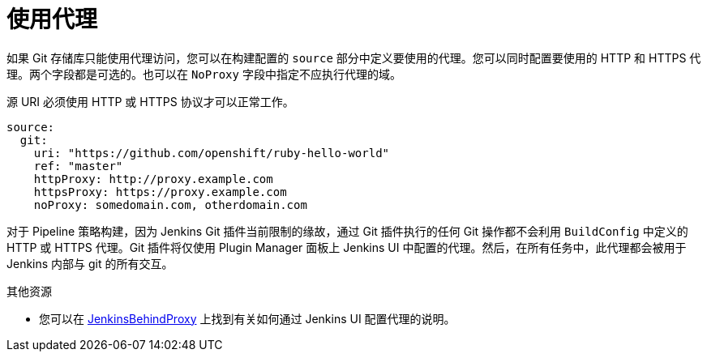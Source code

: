 // Module included in the following assemblies:
//
// * builds/creating-build-inputs.adoc

[id="builds-using-proxy-git-cloning_{context}"]
= 使用代理

如果 Git 存储库只能使用代理访问，您可以在构建配置的 `source` 部分中定义要使用的代理。您可以同时配置要使用的 HTTP 和 HTTPS 代理。两个字段都是可选的。也可以在 `NoProxy` 字段中指定不应执行代理的域。

[注意]
====
源 URI 必须使用 HTTP 或 HTTPS 协议才可以正常工作。
====

[source,yaml]
----
source:
  git:
    uri: "https://github.com/openshift/ruby-hello-world"
    ref: "master"
    httpProxy: http://proxy.example.com
    httpsProxy: https://proxy.example.com
    noProxy: somedomain.com, otherdomain.com
----

[注意]
====
对于 Pipeline 策略构建，因为 Jenkins Git 插件当前限制的缘故，通过 Git 插件执行的任何 Git 操作都不会利用 `BuildConfig` 中定义的 HTTP 或 HTTPS 代理。Git 插件将仅使用 Plugin Manager 面板上 Jenkins UI 中配置的代理。然后，在所有任务中，此代理都会被用于 Jenkins 内部与 git 的所有交互。
====

[role="_additional-resources"]
.其他资源

* 您可以在 link:https://wiki.jenkins-ci.org/display/JENKINS/JenkinsBehindProxy[JenkinsBehindProxy] 上找到有关如何通过 Jenkins UI 配置代理的说明。
